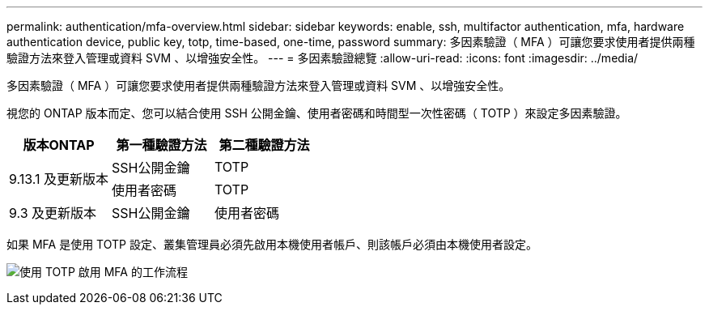 ---
permalink: authentication/mfa-overview.html 
sidebar: sidebar 
keywords: enable, ssh, multifactor authentication, mfa, hardware authentication device, public key, totp, time-based, one-time, password 
summary: 多因素驗證（ MFA ）可讓您要求使用者提供兩種驗證方法來登入管理或資料 SVM 、以增強安全性。 
---
= 多因素驗證總覽
:allow-uri-read: 
:icons: font
:imagesdir: ../media/


[role="lead"]
多因素驗證（ MFA ）可讓您要求使用者提供兩種驗證方法來登入管理或資料 SVM 、以增強安全性。

視您的 ONTAP 版本而定、您可以結合使用 SSH 公開金鑰、使用者密碼和時間型一次性密碼（ TOTP ）來設定多因素驗證。

[cols="3"]
|===
| 版本ONTAP | 第一種驗證方法 | 第二種驗證方法 


.2+| 9.13.1 及更新版本 | SSH公開金鑰 | TOTP 


| 使用者密碼 | TOTP 


| 9.3 及更新版本 | SSH公開金鑰 | 使用者密碼 
|===
如果 MFA 是使用 TOTP 設定、叢集管理員必須先啟用本機使用者帳戶、則該帳戶必須由本機使用者設定。

image:workflow-mfa-totp-ssh.png["使用 TOTP 啟用 MFA 的工作流程"]
